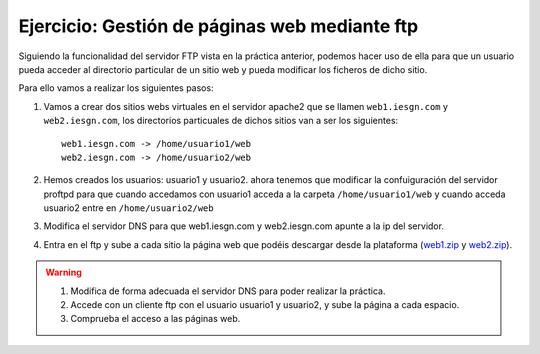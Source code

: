Ejercicio: Gestión de páginas web mediante ftp
==============================================

Siguiendo la funcionalidad del servidor FTP vista en la práctica anterior, podemos hacer uso de ella para que un usuario pueda acceder al directorio particular de un sitio web y pueda modificar los ficheros de dicho sitio.

Para ello vamos a realizar los siguientes pasos:

1. Vamos a crear dos sitios webs virtuales en el servidor apache2 que se llamen ``web1.iesgn.com`` y ``web2.iesgn.com``, los directorios particuales de dichos sitios van a ser los siguientes::

    web1.iesgn.com -> /home/usuario1/web
    web2.iesgn.com -> /home/usuario2/web

2. Hemos creados los usuarios: usuario1 y usuario2. ahora tenemos que modificar la confuiguración del servidor proftpd para que cuando accedamos con usuario1 acceda a la carpeta ``/home/usuario1/web`` y cuando acceda usuario2 entre en ``/home/usuario2/web``

3. Modifica el servidor DNS para que web1.iesgn.com y web2.iesgn.com apunte a la ip del servidor.

4. Entra en el ftp y sube a cada sitio la página web que podéis descargar desde la plataforma (`web1.zip <http://josedom24.github.io/mod/serviciosgm/files/web1.zip>`_ y `web2.zip <http://josedom24.github.io/mod/serviciosgm/files/web2.zip>`_).

.. warning::

    1. Modifica de forma adecuada el servidor DNS para poder realizar la práctica.
    2. Accede con un cliente ftp con el usuario usuario1 y usuario2, y sube la página a cada espacio.
    3. Comprueba el acceso a las páginas web.

